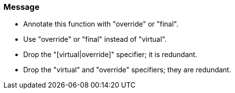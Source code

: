 === Message

* Annotate this function with "override" or "final".
* Use "override" or "final" instead of "virtual".
* Drop the "[virtual|override]" specifier; it is redundant.
* Drop the "virtual" and "override" specifiers; they are redundant.


